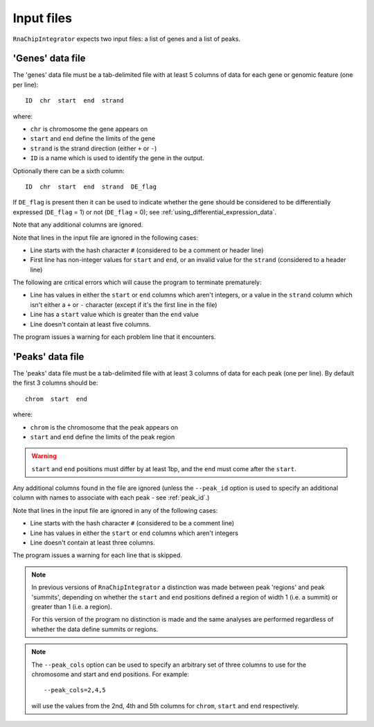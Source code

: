 .. _inputs:

Input files
===========

``RnaChipIntegrator`` expects two input files: a list of genes and
a list of peaks.

.. _genes_data_file:

'Genes' data file
-----------------

The 'genes' data file must be a tab-delimited file with at least
5 columns of data for each gene or genomic feature (one per line)::

    ID  chr  start  end  strand

where:

* ``chr`` is chromosome the gene appears on
* ``start`` and ``end`` define the limits of the gene
* ``strand`` is the strand direction (either ``+`` or ``-``)
* ``ID`` is a name which is used to identify the gene in the
  output.

Optionally there can be a sixth column::

    ID  chr  start  end  strand  DE_flag

If ``DE_flag`` is present then it can be used to indicate whether
the gene should be considered to be differentially expressed
(``DE_flag`` = 1) or not (``DE_flag`` = 0);
see :ref:`using_differential_expression_data`.

Note that any additional columns are ignored.

Note that lines in the input file are ignored in the following
cases:

* Line starts with the hash character ``#`` (considered to be
  a comment or header line)
* First line has non-integer values for ``start`` and
  ``end``, or an invalid value for the ``strand`` (considered
  to a header line)

The following are critical errors which will cause the program
to terminate prematurely:

* Line has values in either the ``start`` or ``end`` columns
  which aren't integers, or a value in the ``strand`` column
  which isn't either a ``+`` or ``-`` character (except if
  it's the first line in the file)
* Line has a ``start`` value which is greater than the ``end``
  value
* Line doesn't contain at least five columns.

The program issues a warning for each problem line that it
encounters.

'Peaks' data file
-----------------

The 'peaks' data file must be a tab-delimited file with at least 3
columns of data for each peak (one per line). By default the
first 3 columns should be::

    chrom  start  end

where:

* ``chrom`` is the chromosome that the peak appears on
* ``start`` and ``end`` define the limits of the peak region

.. warning::

   ``start`` and ``end`` positions must differ by at least 1bp,
   and the ``end`` must come after the ``start``.

Any additional columns found in the file are ignored (unless
the ``--peak_id`` option is used to specify an additional
column with names to associate with each peak - see
:ref:`peak_id`.)

Note that lines in the input file are ignored in any of the
following cases:

* Line starts with the hash character ``#`` (considered to be
  a comment line)
* Line has values in either the ``start`` or ``end`` columns
  which aren't integers
* Line doesn't contain at least three columns.

The program issues a warning for each line that is skipped.

.. note::

   In previous versions of ``RnaChipIntegrator`` a distinction was
   made between peak 'regions' and peak 'summits', depending on
   whether the ``start`` and ``end`` positions defined a region of
   width 1 (i.e. a summit) or greater than 1 (i.e. a region).

   For this version of the program no distinction is made and the
   same analyses are performed regardless of whether the data
   define summits or regions.

.. note::

   The ``--peak_cols`` option can be used to specify an arbitrary
   set of three columns to use for the chromosome and start and end
   positions. For example::

       --peak_cols=2,4,5

   will use the values from the 2nd, 4th and 5th columns for
   ``chrom``, ``start`` and ``end`` respectively.
